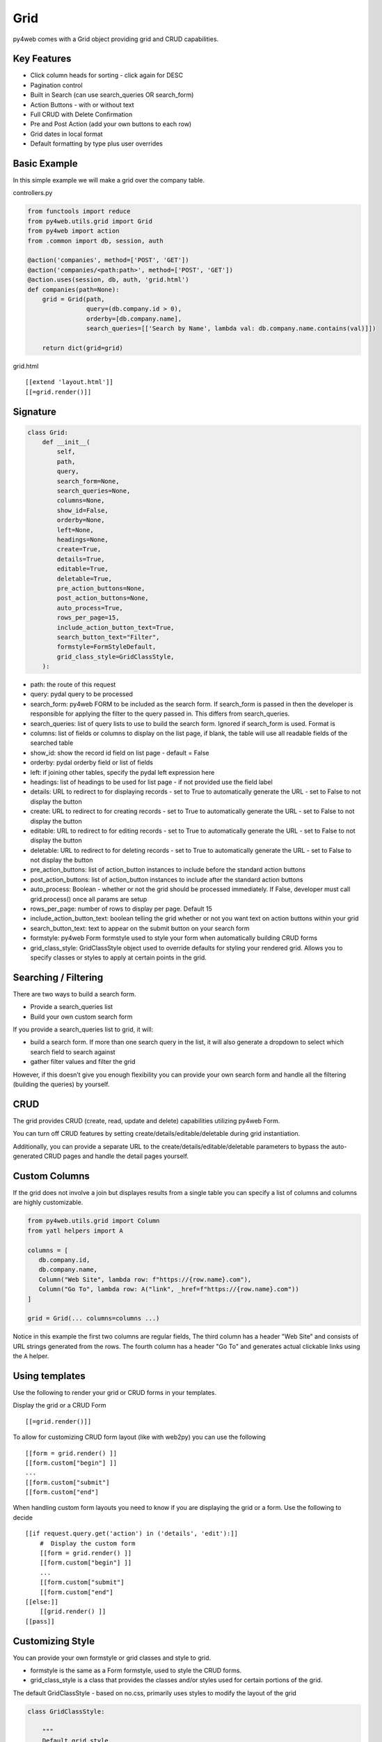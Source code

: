====
Grid
====

py4web comes with a Grid object providing grid and CRUD capabilities.

Key Features
------------

-  Click column heads for sorting - click again for DESC
-  Pagination control
-  Built in Search (can use search_queries OR search_form)
-  Action Buttons - with or without text
-  Full CRUD with Delete Confirmation
-  Pre and Post Action (add your own buttons to each row)
-  Grid dates in local format
-  Default formatting by type plus user overrides

Basic Example
-------------

In this simple example we will make a grid over the company table.

controllers.py

.. code:: python

   from functools import reduce
   from py4web.utils.grid import Grid
   from py4web import action
   from .common import db, session, auth

   @action('companies', method=['POST', 'GET'])
   @action('companies/<path:path>', method=['POST', 'GET'])
   @action.uses(session, db, auth, 'grid.html')
   def companies(path=None):
       grid = Grid(path,
                   query=(db.company.id > 0),
                   orderby=[db.company.name],
                   search_queries=[['Search by Name', lambda val: db.company.name.contains(val)]])

       return dict(grid=grid)

grid.html

::

   [[extend 'layout.html']]
   [[=grid.render()]]

Signature
---------

.. code:: python

   class Grid:
       def __init__(
           self,
           path,
           query,
           search_form=None,
           search_queries=None,
           columns=None,
           show_id=False,
           orderby=None,
           left=None,
           headings=None,
           create=True,
           details=True,
           editable=True,
           deletable=True,
           pre_action_buttons=None,
           post_action_buttons=None,
           auto_process=True,
           rows_per_page=15,
           include_action_button_text=True,
           search_button_text="Filter",
           formstyle=FormStyleDefault,
           grid_class_style=GridClassStyle,
       ):

-  path: the route of this request
-  query: pydal query to be processed
-  search_form: py4web FORM to be included as the search form. If
   search_form is passed in then the developer is responsible for
   applying the filter to the query passed in. This differs from
   search_queries.
-  search_queries: list of query lists to use to build the search form.
   Ignored if search_form is used. Format is
-  columns: list of fields or columns to display on the list page, 
   if blank, the table will use all readable fields of the searched table
-  show_id: show the record id field on list page - default = False
-  orderby: pydal orderby field or list of fields
-  left: if joining other tables, specify the pydal left expression here
-  headings: list of headings to be used for list page - if not provided
   use the field label
-  details: URL to redirect to for displaying records - set to True to
   automatically generate the URL - set to False to not display the
   button
-  create: URL to redirect to for creating records - set to True to
   automatically generate the URL - set to False to not display the
   button
-  editable: URL to redirect to for editing records - set to True to
   automatically generate the URL - set to False to not display the
   button
-  deletable: URL to redirect to for deleting records - set to True to
   automatically generate the URL - set to False to not display the
   button
-  pre_action_buttons: list of action_button instances to include before
   the standard action buttons
-  post_action_buttons: list of action_button instances to include after
   the standard action buttons
-  auto_process: Boolean - whether or not the grid should be processed
   immediately. If False, developer must call grid.process() once all
   params are setup
-  rows_per_page: number of rows to display per page. Default 15
-  include_action_button_text: boolean telling the grid whether or not
   you want text on action buttons within your grid
-  search_button_text: text to appear on the submit button on your
   search form
-  formstyle: py4web Form formstyle used to style your form when
   automatically building CRUD forms
-  grid_class_style: GridClassStyle object used to override defaults for
   styling your rendered grid. Allows you to specify classes or styles
   to apply at certain points in the grid.

Searching / Filtering
---------------------

There are two ways to build a search form.

-  Provide a search_queries list
-  Build your own custom search form

If you provide a search_queries list to grid, it will:

-  build a search form. If more than one search query in the list, it
   will also generate a dropdown to select which search field to search
   against
-  gather filter values and filter the grid

However, if this doesn’t give you enough flexibility you can provide
your own search form and handle all the filtering (building the queries)
by yourself.

CRUD
----

The grid provides CRUD (create, read, update and delete) capabilities
utilizing py4web Form.

You can turn off CRUD features by setting
create/details/editable/deletable during grid instantiation.

Additionally, you can provide a separate URL to the
create/details/editable/deletable parameters to bypass the
auto-generated CRUD pages and handle the detail pages yourself.

Custom Columns
--------------

If the grid does not involve a join but displayes results from a single table
you can specify a list of columns and columns are highly customizable.

.. code:: python

   from py4web.utils.grid import Column
   from yatl helpers import A

   columns = [
      db.company.id,
      db.company.name,
      Column("Web Site", lambda row: f"https://{row.name}.com"),
      Column("Go To", lambda row: A("link", _href=f"https://{row.name}.com"))
   ]

   grid = Grid(... columns=columns ...) 

Notice in this example the first two columns are regular fields,
The third column has a header "Web Site" and consists of URL strings generated from the rows.
The fourth column has a header "Go To" and generates actual clickable links using the ``A`` helper.


Using templates
---------------

Use the following to render your grid or CRUD forms in your templates.

Display the grid or a CRUD Form

::

   [[=grid.render()]]

To allow for customizing CRUD form layout (like with web2py) you can use
the following

::

   [[form = grid.render() ]]
   [[form.custom["begin"] ]]
   ...
   [[form.custom["submit"]
   [[form.custom["end"]

When handling custom form layouts you need to know if you are displaying
the grid or a form. Use the following to decide

::

   [[if request.query.get('action') in ('details', 'edit'):]]
       #  Display the custom form
       [[form = grid.render() ]]
       [[form.custom["begin"] ]]
       ...
       [[form.custom["submit"]
       [[form.custom["end"]
   [[else:]]
       [[grid.render() ]]
   [[pass]]

Customizing Style
-----------------

You can provide your own formstyle or grid classes and style to grid.

-  formstyle is the same as a Form formstyle, used to style the CRUD
   forms.
-  grid_class_style is a class that provides the classes and/or styles
   used for certain portions of the grid.

The default GridClassStyle - based on no.css, primarily uses styles to
modify the layout of the grid

.. code:: python

   class GridClassStyle:

       """
       Default grid style
       Internal element names match default class name, other classes can be added
       Style use should be minimized since it cannot be overridden by CSS
       """

       classes = {
           "grid-wrapper": "grid-wrapper",
           "grid-header": "grid-header",
           "grid-new-button": "grid-new-button info",
           "grid-search": "grid-search",
           "grid-table-wrapper": "grid-table-wrapper",
           "grid-table": "grid-table",
           "grid-sorter-icon-up": "grid-sort-icon-up fas fa-sort-up",
           "grid-sorter-icon-down": "grid-sort-icon-down fas fa-sort-down",
           "grid-th-action-button": "grid-col-action-button",
           "grid-td-action-button": "grid-col-action-button",
           "grid-tr": "",
           "grid-th": "",
           "grid-td": "",
           "grid-details-button": "grid-details-button info",
           "grid-edit-button": "grid-edit-button info",
           "grid-delete-button": "grid-delete-button info",
           "grid-footer": "grid-footer",
           "grid-info": "grid-info",
           "grid-pagination": "grid-pagination",
           "grid-pagination-button": "grid-pagination-button info",
           "grid-pagination-button-current": "grid-pagination-button-current default",
           "grid-cell-type-string": "grid-cell-type-string",
           "grid-cell-type-text": "grid-cell-type-text",
           "grid-cell-type-boolean": "grid-cell-type-boolean",
           "grid-cell-type-float": "grid-cell-type-float",
           "grid-cell-type-int": "grid-cell-type-int",
           "grid-cell-type-date": "grid-cell-type-date",
           "grid-cell-type-time": "grid-cell-type-time",
           "grid-cell-type-datetime": "grid-cell-type-datetime",
           "grid-cell-type-upload": "grid-cell-type-upload",
           "grid-cell-type-list": "grid-cell-type-list",
           # specific for custom form
           "search_form": "search-form",
           "search_form_table": "search-form-table",
           "search_form_tr": "search-form-tr",
           "search_form_td": "search-form-td",
       }

       styles = {
           "grid-wrapper": "",
           "grid-header": "display: table; width: 100%",
           "grid-new-button": "display: table-cell;",
           "grid-search": "display: table-cell; float:right",
           "grid-table-wrapper": "overflow-x: auto; width:100%",
           "grid-table": "",
           "grid-sorter-icon-up": "",
           "grid-sorter-icon-down": "",
           "grid-th-action-button": "",
           "grid-td-action-button": "",
           "grid-tr": "",
           "grid-th": "white-space: nowrap; vertical-align: middle",
           "grid-td": "white-space: nowrap; vertical-align: middle",
           "grid-details-button": "margin-bottom: 0",
           "grid-edit-button": "margin-bottom: 0",
           "grid-delete-button": "margin-bottom: 0",
           "grid-footer": "display: table; width:100%",
           "grid-info": "display: table-cell;",
           "grid-pagination": "display: table-cell; text-align:right",
           "grid-pagination-button": "min-width: 20px",
           "grid-pagination-button-current": "min-width: 20px; pointer-events:none; opacity: 0.7",
           "grid-cell-type-string": "white-space: nowrap; vertical-align: middle; text-align: left; text-overflow: ellipsis; max-width: 200px",
           "grid-cell-type-text": "vertical-align: middle; text-align: left; text-overflow: ellipsis; max-width: 200px",
           "grid-cell-type-boolean": "white-space: nowrap; vertical-align: middle; text-align: center",
           "grid-cell-type-float": "white-space: nowrap; vertical-align: middle; text-align: right",
           "grid-cell-type-int": "white-space: nowrap; vertical-align: middle; text-align: right",
           "grid-cell-type-date": "white-space: nowrap; vertical-align: middle; text-align: right",
           "grid-cell-type-time": "white-space: nowrap; vertical-align: middle; text-align: right",
           "grid-cell-type-datetime": "white-space: nowrap; vertical-align: middle; text-align: right",
           "grid-cell-type-upload": "white-space: nowrap; vertical-align: middle; text-align: center",
           "grid-cell-type-list": "white-space: nowrap; vertical-align: middle; text-align: left",
           # specific for custom form
           "search_form": "",
           "search_form_table": "",
           "search_form_tr": "",
           "search_form_td": "",
       }

       @classmethod
       def get(cls, element):
           """returns a dict with _class and _style for the element name"""
           return {
               "_class": cls.classes.get(element),
               "_style": cls.styles.get(element),
           }

GridClassStyleBulma - bulma implementation

.. code:: python

   class GridClassStyleBulma(GridClassStyle):
       classes = {
           "grid-wrapper": "grid-wrapper field",
           "grid-header": "grid-header pb-2",
           "grid-new-button": "grid-new-button button",
           "grid-search": "grid-search is-pulled-right pb-2",
           "grid-table-wrapper": "grid-table-wrapper table_wrapper",
           "grid-table": "grid-table table is-bordered is-striped is-hoverable is-fullwidth",
           "grid-sorter-icon-up": "grid-sort-icon-up fas fa-sort-up is-pulled-right",
           "grid-sorter-icon-down": "grid-sort-icon-down fas fa-sort-down is-pulled-right",
           "grid-th-action-button": "grid-col-action-button is-narrow",
           "grid-td-action-button": "grid-col-action-button is-narrow",
           "grid-tr": "",
           "grid-th": "",
           "grid-td": "",
           "grid-details-button": "grid-details-button button is-small",
           "grid-edit-button": "grid-edit-button button is-small",
           "grid-delete-button": "grid-delete-button button is-small",
           "grid-footer": "grid-footer",
           "grid-info": "grid-info is-pulled-left",
           "grid-pagination": "grid-pagination is-pulled-right",
           "grid-pagination-button": "grid-pagination-button button is-small",
           "grid-pagination-button-current": "grid-pagination-button-current button is-primary is-small",
           "grid-cell-type-string": "grid-cell-type-string",
           "grid-cell-type-text": "grid-cell-type-text",
           "grid-cell-type-boolean": "grid-cell-type-boolean has-text-centered",
           "grid-cell-type-float": "grid-cell-type-float",
           "grid-cell-type-int": "grid-cell-type-int",
           "grid-cell-type-date": "grid-cell-type-date",
           "grid-cell-type-time": "grid-cell-type-time",
           "grid-cell-type-datetime": "grid-cell-type-datetime",
           "grid-cell-type-upload": "grid-cell-type-upload",
           "grid-cell-type-list": "grid-cell-type-list",
           # specific for custom form
           "search_form": "search-form is-pulled-right pb-2",
           "search_form_table": "search-form-table",
           "search_form_tr": "search-form-tr",
           "search_form_td": "search-form-td pr-1",
       }

       styles = {
           "grid-wrapper": "",
           "grid-header": "",
           "grid-new-button": "",
           "grid-search": "",
           "grid-table-wrapper": "",
           "grid-table": "",
           "grid-sorter-icon-up": "",
           "grid-sorter-icon-down": "",
           "grid-th-action-button": "",
           "grid-td-action-button": "",
           "grid-tr": "",
           "grid-th": "text-align: center; text-transform: uppercase;",
           "grid-td": "",
           "grid-details-button": "",
           "grid-edit-button": "",
           "grid-delete-button": "",
           "grid-footer": "padding-top: .5em;",
           "grid-info": "",
           "grid-pagination": "",
           "grid-pagination-button": "margin-left: .25em;",
           "grid-pagination-button-current": "margin-left: .25em;",
           "grid-cell-type-string": "",
           "grid-cell-type-text": "",
           "grid-cell-type-boolean": "",
           "grid-cell-type-float": "",
           "grid-cell-type-int": "",
           "grid-cell-type-date": "",
           "grid-cell-type-time": "",
           "grid-cell-type-datetime": "",
           "grid-cell-type-upload": "",
           "grid-cell-type-list": "",
           # specific for custom form
           "search_form": "",
           "search_form_table": "",
           "search_form_tr": "",
           "search_form_td": "",
       }

You can build your own class_style to be used with the css framework of
your choice.

Custom Action Buttons
---------------------

As with web2py, you can add additional buttons to each row in your grid.
You do this by providing pre_action_buttons or post_action_buttons to
the Grid **init** method.

-  pre_action_buttons - list of action_button instances to include
   before the standard action buttons
-  post_action_buttons - list of action_button instances to include
   after the standard action buttons

You can build your own Action Button class to pass to pre/post action
buttons based on the template below (this is not provided with py4web)

Sample Action Button Class
--------------------------

.. code:: python

   def __init__(self,
                url,
                text,
                icon="fa-calendar",
                additional_classes=None,
                message=None,
                append_id=False):

-  url: the page to navigate to when the button is clicked
-  text: text to display on the button
-  icon: the font-awesome icon to display before the text
-  additional_classes: a space-separated list of classes to include on
   the button element
-  message: confirmation message to display if ‘confirmation’ class is
   added to additional classes
-  append_id: if True, add id_field_name=id_value to the url querystring
   for the button

Reference Fields
----------------

When displaying fields in a PyDAL table, you sometimes want to display a
more descriptive field than a foreign key value. There are a couple of
ways to handle that with the py4web grid.

``filter_out`` on PyDAL field definition - here is an example of a foreign
key field

.. code:: python

   Field('company', 'reference company',
         requires=IS_NULL_OR(IS_IN_DB(db, 'company.id',
                                      '%(name)s',
                                      zero='..')),
         filter_out=lambda x: x.name if x else ''),

This will display the company name in the grid instead of the company ID

The downfall of using this method is that sorting and filtering are
based on the company field in the employee table and not the name of the
company

left join and specify fields from joined table - specified on the left
parameter of Grid instantiation

.. code:: python

   db.company.on(db.employee.company == db.company.id)

You can specify a standard PyDAL left join, including a list of joins to
consider.

Now the company name field can be included in your fields list can be
clicked on and sorted.

Now you can also specify a query such as:

.. code:: python

   queries.append((db.employee.last_name.contains(search_text)) | (db.employee.first_name.contains(search_text)) | db.company.name.contains(search_text)))

This method allows you to sort and filter, but doesn’t allow you to
combine fields to be displayed together as the filter_out method would

You need to determine which method is best for your use case
understanding the different grids in the same application may need to
behave differently.
